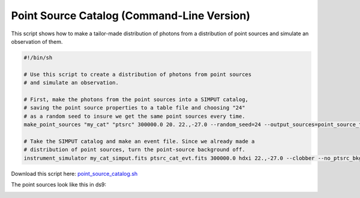 .. _point-source-catalog-cmd:

Point Source Catalog (Command-Line Version)
===========================================

This script shows how to make a tailor-made distribution of photons from a
distribution of point sources and simulate an observation of them. 

.. code-block:: bash

    #!/bin/sh
    
    # Use this script to create a distribution of photons from point sources 
    # and simulate an observation.

    # First, make the photons from the point sources into a SIMPUT catalog,
    # saving the point source properties to a table file and choosing "24"
    # as a random seed to insure we get the same point sources every time.
    make_point_sources "my_cat" "ptsrc" 300000.0 20. 22.,-27.0 --random_seed=24 --output_sources=point_source_table.dat
 
    # Take the SIMPUT catalog and make an event file. Since we already made a
    # distribution of point sources, turn the point-source background off. 
    instrument_simulator my_cat_simput.fits ptsrc_cat_evt.fits 300000.0 hdxi 22.,-27.0 --clobber --no_ptsrc_bkgnd

Download this script here: `point_source_catalog.sh <../point_source_catalog.sh>`_

The point sources look like this in ds9:

.. image:: ../images/point_source_catalog.png
   :width: 800px